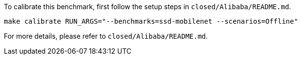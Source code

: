 To calibrate this benchmark, first follow the setup steps in `closed/Alibaba/README.md`.

```
make calibrate RUN_ARGS="--benchmarks=ssd-mobilenet --scenarios=Offline"
```

For more details, please refer to `closed/Alibaba/README.md`.